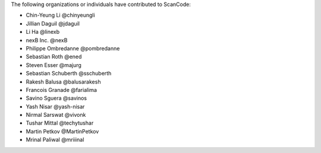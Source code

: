 The following organizations or individuals have contributed to ScanCode:

- Chin-Yeung Li @chinyeungli
- Jillian Daguil @jdaguil
- Li Ha @linexb
- nexB Inc. @nexB
- Philippe Ombredanne @pombredanne
- Sebastian Roth @ened
- Steven Esser @majurg
- Sebastian Schuberth @sschuberth
- Rakesh Balusa @balusarakesh
- Francois Granade @farialima
- Savino Sguera @savinos
- Yash Nisar @yash-nisar
- Nirmal Sarswat @vivonk
- Tushar Mittal @techytushar
- Martin Petkov @MartinPetkov
- Mrinal Paliwal @mriiinal
